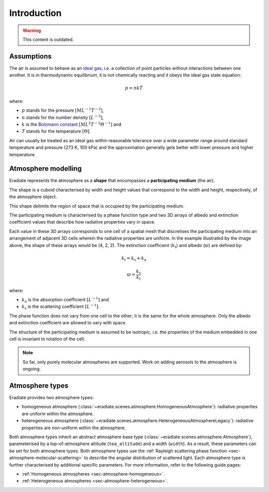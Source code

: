 .. _sec-atmosphere-intro:

Introduction
============

.. warning:: This content is outdated.

Assumptions
-----------

The air is assumed to behave as an
`ideal gas <https://en.wikipedia.org/wiki/Ideal_gas>`_,
*i.e.* a collection of point particles without interactions between one another.
It is in thermodynamic equilibrium, it is not chemically reacting and it obeys
the ideal gas state equation:

.. math::

   p = n k T

where:

* :math:`p` stands for the pressure :math:`[ML^{-1}T^{-2}]`,
* :math:`n` stands for the number density :math:`[L^{-3}]`,
* :math:`k` is the
  `Bolzmann constant <https://en.wikipedia.org/wiki/Boltzmann_constant>`_
  :math:`[ML^{2}T^{-2}\Theta^{-1}]` and
* :math:`T` stands for the temperature :math:`[\Theta]`.

Air can usually be treated as an ideal gas within reasonable tolerance over a
wide parameter range around standard temperature and pressure (273 K, 100 kPa)
and the approximation generally gets better with lower pressure and higher
temperature.

Atmosphere modelling
--------------------

Eradiate represents the atmosphere as a **shape** that encompasses a
**participating medium** (the air).

The shape is a cuboid characterised by width and height values that correspond
to the width and height, respectively, of the atmosphere object.

.. image:: fig/atmosphere-cuboid_shape.png
   :align: center
   :scale: 50

This shape delimits the region of space that is occupied by the participating
medium.

The participating medium is characterised by a phase function type and two 3D
arrays of albedo and extinction coefficient values that describe how
radiative properties vary in space.

.. image:: fig/atmosphere-participating_medium.png
   :align: center
   :scale: 50

Each value in these 3D arrays corresponds to one cell of a spatial mesh that
discretises the participating medium into an arrangement of adjacent 3D cells
wherein the radiative properties are uniform.
In the example illustrated by the image above, the shape of these arrays would
be (4, 2, 2).
The extinction coefficient (:math:`k_{\mathrm{t}}`) and albedo (:math:`\varpi`)
are defined by:

.. math::

   k_{\mathrm{t}} = k_{\mathrm{s}} + k_{\mathrm{a}}

.. math::

   \varpi = \frac{k_{\mathrm{s}}}{k_{\mathrm{t}}}

where:

* :math:`k_{\mathrm{a}}` is the absorption coefficient :math:`[L^{-1}]` and
* :math:`k_{\mathrm{s}}` is the scattering coefficient :math:`[L^{-1}]`.

The phase function does not vary from one cell to the other; it is the same
for the whole atmosphere.
Only the albedo and extinction coefficient are allowed to vary with space.

The structure of the participating medium is assumed to be isotropic, *i.e.* the
properties of the medium embedded in one cell is invariant to rotation of the
cell.

.. note::
   So far, only purely molecular atmospheres are supported.
   Work on adding aerosols to the atmosphere is ongoing.

Atmosphere types
----------------

Eradiate provides two atmosphere types:

* homogeneous atmosphere
  (:class:`~eradiate.scenes.atmosphere.HomogeneousAtmosphere`): radiative
  properties are uniform within the atmosphere.
* heterogeneous atmosphere
  (:class:`~eradiate.scenes.atmosphere.HeterogeneousAtmosphereLegacy`): radiative
  properties are non-uniform within the atmosphere.

.. image:: fig/atmosphere-classes.png
   :align: center

Both atmosphere types inherit an abstract atmosphere base type
(:class:`~eradiate.scenes.atmosphere.Atmosphere`),
parameterised by a top-of-atmosphere altitude (``toa_altitude``) and a width
(``width``).
As a result, these parameters can be set for both atmosphere types.
Both atmosphere types use the
:ref:`Rayleigh scattering phase function <sec-atmosphere-molecular-scattering>`
to describe the angular distribution of scattered light.
Each atmosphere type is further characterised by additional specific parameters.
For more information, refer to the following guide pages:

* :ref:`Homogeneous atmospheres <sec-atmosphere-homogeneous>`.
* :ref:`Heterogeneous atmospheres <sec-atmosphere-heterogeneous>`.

